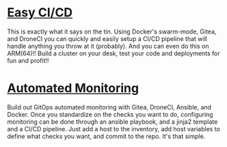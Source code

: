 * [[/systems/docker-gitea-drone-pipeline.org][Easy CI/CD]]

This is exactly what it says on the tin. Using Docker's swarm-mode, Gitea, and DroneCI you can quickly
and easily setup a CI/CD pipeline that will handle anything you throw at it (probably). And you can even
do this on ARM(64)!! Build a cluster on your desk, test your code and deployments for fun and profit!!

* [[/systems/automated-monitoring-with-nagios.org][Automated Monitoring]]

Build out GitOps automated monitoring with Gitea, DroneCI, Ansible, and Docker. Once you standardize on
the checks you want to do, configuring monitoring can be done through an ansible playbook, and a jinja2
template and a CI/CD pipeline. Just add a host to the inventory, add host variables to define what checks
you want, and commit to the repo. It's that simple.
